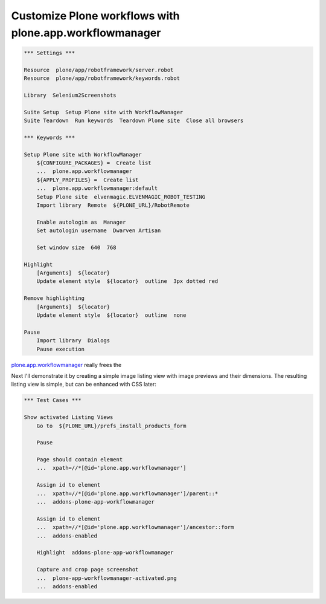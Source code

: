Customize Plone workflows with plone.app.workflowmanager
========================================================

.. author:: Asko Soukka
.. categories:: Plone
.. tags:: workflowmanager
.. comments::

.. code:: robotframework
   :class: hidden

   *** Settings ***

   Resource  plone/app/robotframework/server.robot
   Resource  plone/app/robotframework/keywords.robot

   Library  Selenium2Screenshots

   Suite Setup  Setup Plone site with WorkflowManager
   Suite Teardown  Run keywords  Teardown Plone site  Close all browsers

   *** Keywords ***

   Setup Plone site with WorkflowManager
       ${CONFIGURE_PACKAGES} =  Create list
       ...  plone.app.workflowmanager
       ${APPLY_PROFILES} =  Create list
       ...  plone.app.workflowmanager:default
       Setup Plone site  elvenmagic.ELVENMAGIC_ROBOT_TESTING
       Import library  Remote  ${PLONE_URL}/RobotRemote

       Enable autologin as  Manager
       Set autologin username  Dwarven Artisan

       Set window size  640  768

   Highlight
       [Arguments]  ${locator}
       Update element style  ${locator}  outline  3px dotted red

   Remove highlighting
       [Arguments]  ${locator}
       Update element style  ${locator}  outline  none

   Pause
       Import library  Dialogs
       Pause execution

`plone.app.workflowmanager`_ really frees the

.. _plone.app.workflowmanager: http://pypi.python.org/pypi/plone.app.workflowmanager

Next I'll demonstrate it by creating a simple image listing view with image
previews and their dimensions. The resulting listing view is simple, but
can be enhanced with CSS later:

.. figure:: plone-app-workflowmanager-activated.png
   :align: center

.. code:: robotframework
   :class: hidden

   *** Test Cases ***

   Show activated Listing Views
       Go to  ${PLONE_URL}/prefs_install_products_form

       Pause

       Page should contain element
       ...  xpath=//*[@id='plone.app.workflowmanager']

       Assign id to element
       ...  xpath=//*[@id='plone.app.workflowmanager']/parent::*
       ...  addons-plone-app-workflowmanager

       Assign id to element
       ...  xpath=//*[@id='plone.app.workflowmanager']/ancestor::form
       ...  addons-enabled

       Highlight  addons-plone-app-workflowmanager

       Capture and crop page screenshot
       ...  plone-app-workflowmanager-activated.png
       ...  addons-enabled


